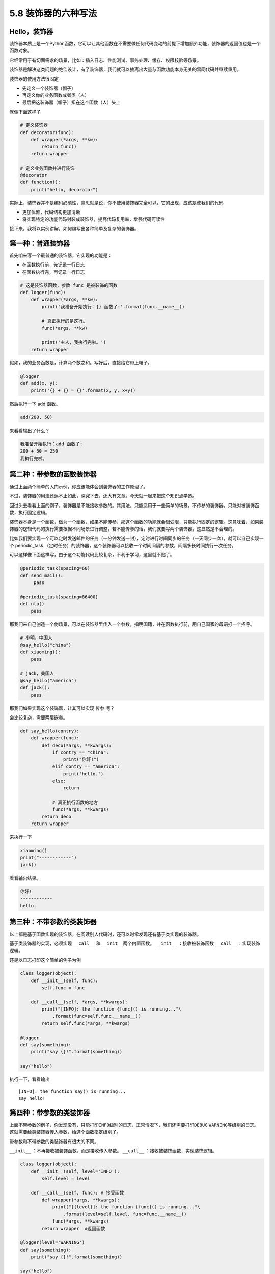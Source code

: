 5.8 装饰器的六种写法
====================

Hello，装饰器
-------------

装饰器本质上是一个Python函数，它可以让其他函数在不需要做任何代码变动的前提下增加额外功能，装饰器的返回值也是一个函数对象。

它经常用于有切面需求的场景，比如：插入日志、性能测试、事务处理、缓存、权限校验等场景。

装饰器是解决这类问题的绝佳设计，有了装饰器，我们就可以抽离出大量与函数功能本身无关的雷同代码并继续重用。

装饰器的使用方法很固定

-  先定义一个装饰器（帽子）
-  再定义你的业务函数或者类（人）
-  最后把这装饰器（帽子）扣在这个函数（人）头上

就像下面这样子

.. code:: python

   # 定义装饰器
   def decorator(func):
       def wrapper(*args, **kw):
           return func()
       return wrapper

   # 定义业务函数并进行装饰
   @decorator
   def function():
       print("hello, decorator")

实际上，装饰器并不是编码必须性，意思就是说，你不使用装饰器完全可以，它的出现，应该是使我们的代码

-  更加优雅，代码结构更加清晰
-  将实现特定的功能代码封装成装饰器，提高代码复用率，增强代码可读性

接下来，我将以实例讲解，如何编写出各种简单及复杂的装饰器。

第一种：普通装饰器
------------------

首先咱来写一个最普通的装饰器，它实现的功能是：

-  在函数执行前，先记录一行日志
-  在函数执行完，再记录一行日志

.. code:: python

   # 这是装饰器函数，参数 func 是被装饰的函数
   def logger(func):
       def wrapper(*args, **kw):
           print('我准备开始执行：{} 函数了:'.format(func.__name__))

           # 真正执行的是这行。
           func(*args, **kw)

           print('主人，我执行完啦。')
       return wrapper

假如，我的业务函数是，计算两个数之和。写好后，直接给它带上帽子。

.. code:: python

   @logger
   def add(x, y):
       print('{} + {} = {}'.format(x, y, x+y))

然后执行一下 add 函数。

.. code:: python

   add(200, 50)

来看看输出了什么？

.. code:: python

   我准备开始执行：add 函数了:
   200 + 50 = 250
   我执行完啦。

第二种：带参数的函数装饰器
--------------------------

通过上面两个简单的入门示例，你应该能体会到装饰器的工作原理了。

不过，装饰器的用法还远不止如此，深究下去，还大有文章。今天就一起来把这个知识点学透。

回过头去看看上面的例子，装饰器是不能接收参数的。其用法，只能适用于一些简单的场景。不传参的装饰器，只能对被装饰函数，执行固定逻辑。

装饰器本身是一个函数，做为一个函数，如果不能传参，那这个函数的功能就会很受限，只能执行固定的逻辑。这意味着，如果装饰器的逻辑代码的执行需要根据不同场景进行调整，若不能传参的话，我们就要写两个装饰器，这显然是不合理的。

比如我们要实现一个可以定时发送邮件的任务（一分钟发送一封），定时进行时间同步的任务（一天同步一次），就可以自己实现一个
periodic_task
（定时任务）的装饰器，这个装饰器可以接收一个时间间隔的参数，间隔多长时间执行一次任务。

可以这样像下面这样写，由于这个功能代码比较复杂，不利于学习，这里就不贴了。

.. code:: python

   @periodic_task(spacing=60)
   def send_mail():
        pass
     
   @periodic_task(spacing=86400)
   def ntp()
       pass 

那我们来自己创造一个伪场景，可以在装饰器里传入一个参数，指明国籍，并在函数执行前，用自己国家的母语打一个招呼。

.. code:: python

   # 小明，中国人
   @say_hello("china")
   def xiaoming():
       pass

   # jack，美国人
   @say_hello("america")
   def jack():
       pass

那我们如果实现这个装饰器，让其可以实现 ``传参`` 呢？

会比较复杂，需要两层嵌套。

.. code:: python

   def say_hello(contry):
       def wrapper(func):
           def deco(*args, **kwargs):
               if contry == "china":
                   print("你好!")
               elif contry == "america":
                   print('hello.')
               else:
                   return

               # 真正执行函数的地方
               func(*args, **kwargs)
           return deco
       return wrapper

来执行一下

.. code:: python

   xiaoming()
   print("------------")
   jack()

看看输出结果。

.. code:: python

   你好!
   ------------
   hello.

第三种：不带参数的类装饰器
--------------------------

以上都是基于函数实现的装饰器，在阅读别人代码时，还可以时常发现还有基于类实现的装饰器。

基于类装饰器的实现，必须实现 ``__call__`` 和
``__init__``\ 两个内置函数。 ``__init__`` ：接收被装饰函数 ``__call__``
：实现装饰逻辑。

还是以日志打印这个简单的例子为例

.. code:: python

   class logger(object):
       def __init__(self, func):
           self.func = func

       def __call__(self, *args, **kwargs):
           print("[INFO]: the function {func}() is running..."\
               .format(func=self.func.__name__))
           return self.func(*args, **kwargs)

   @logger
   def say(something):
       print("say {}!".format(something))

   say("hello")

执行一下，看看输出

::

   [INFO]: the function say() is running...
   say hello!

第四种：带参数的类装饰器
------------------------

上面不带参数的例子，你发现没有，只能打印\ ``INFO``\ 级别的日志，正常情况下，我们还需要打印\ ``DEBUG``
``WARNING``\ 等级别的日志。
这就需要给类装饰器传入参数，给这个函数指定级别了。

带参数和不带参数的类装饰器有很大的不同。

``__init__`` ：不再接收被装饰函数，而是接收传入参数。 ``__call__``
：接收被装饰函数，实现装饰逻辑。

.. code:: python

   class logger(object):
       def __init__(self, level='INFO'):
           self.level = level

       def __call__(self, func): # 接受函数
           def wrapper(*args, **kwargs):
               print("[{level}]: the function {func}() is running..."\
                   .format(level=self.level, func=func.__name__))
               func(*args, **kwargs)
           return wrapper  #返回函数

   @logger(level='WARNING')
   def say(something):
       print("say {}!".format(something))

   say("hello")

我们指定\ ``WARNING``\ 级别，运行一下，来看看输出。

::

   [WARNING]: the function say() is running...
   say hello!

第五种：使用偏函数与类实现装饰器
--------------------------------

绝大多数装饰器都是基于函数和闭包实现的，但这并非制造装饰器的唯一方式。

事实上，Python 对某个对象是否能通过装饰器（
``@decorator``\ ）形式使用只有一个要求：\ **decorator
必须是一个“可被调用（callable）的对象**\ 。

对于这个 callable 对象，我们最熟悉的就是函数了。

除函数之外，类也可以是 callable 对象，只要实现了\ ``__call__``
函数（上面几个例子已经接触过了）。

还有容易被人忽略的偏函数其实也是 callable 对象。

接下来就来说说，如何使用 类和偏函数结合实现一个与众不同的装饰器。

如下所示，DelayFunc 是一个实现了 ``__call__`` 的类，delay
返回一个偏函数，在这里 delay 就可以做为一个装饰器。（以下代码摘自
Python工匠：使用装饰器的小技巧）

.. code:: python

   import time
   import functools

   class DelayFunc:
       def __init__(self,  duration, func):
           self.duration = duration
           self.func = func

       def __call__(self, *args, **kwargs):
           print(f'Wait for {self.duration} seconds...')
           time.sleep(self.duration)
           return self.func(*args, **kwargs)

       def eager_call(self, *args, **kwargs):
           print('Call without delay')
           return self.func(*args, **kwargs)

   def delay(duration):
       """
       装饰器：推迟某个函数的执行。
       同时提供 .eager_call 方法立即执行
       """
       # 此处为了避免定义额外函数，
       # 直接使用 functools.partial 帮助构造 DelayFunc 实例
       return functools.partial(DelayFunc, duration)

我们的业务函数很简单，就是相加

.. code:: python

   @delay(duration=2)
   def add(a, b):
       return a+b

来看一下执行过程

.. code:: python

   >>> add    # 可见 add 变成了 Delay 的实例
   <__main__.DelayFunc object at 0x107bd0be0>
   >>> 
   >>> add(3,5)  # 直接调用实例，进入 __call__
   Wait for 2 seconds...
   8
   >>> 
   >>> add.func # 实现实例方法
   <function add at 0x107bef1e0>

第六种：能装饰类的装饰器
------------------------

用 Python
写单例模式的时候，常用的有三种写法。其中一种，是用装饰器来实现的。

以下便是我自己写的装饰器版的单例写法。

.. code:: python

   instances = {}

   def singleton(cls):
       def get_instance(*args, **kw):
           cls_name = cls.__name__
           print('===== 1 ====')
           if not cls_name in instances:
               print('===== 2 ====')
               instance = cls(*args, **kw)
               instances[cls_name] = instance
           return instances[cls_name]
       return get_instance

   @singleton
   class User:
       _instance = None

       def __init__(self, name):
           print('===== 3 ====')
           self.name = name

可以看到我们用singleton 这个装饰函数来装饰 User
这个类。装饰器用在类上，并不是很常见，但只要熟悉装饰器的实现过程，就不难以实现对类的装饰。在上面这个例子中，装饰器就只是实现对类实例的生成的控制而已。

其实例化的过程，你可以参考我这里的调试过程，加以理解。

|image0|

.. |image0| image:: http://image.iswbm.com/20190512113917.png

